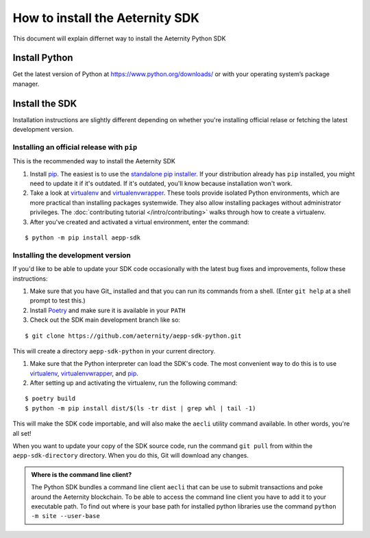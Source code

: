 ================================
How to install the Aeternity SDK
================================

This document will explain differnet way to install the Aeternity Python SDK


Install Python
==============

Get the latest version of Python at https://www.python.org/downloads/ or with your operating system’s package manager.


Install the SDK
===============

Installation instructions are slightly different depending on whether you're
installing official relase or fetching the latest development version.

.. _installing-official-release:

Installing an official release with ``pip``
-------------------------------------------

This is the recommended way to install the Aeternity SDK

#. Install pip_. The easiest is to use the `standalone pip installer`_. If your
   distribution already has ``pip`` installed, you might need to update it if
   it's outdated. If it's outdated, you'll know because installation won't
   work.

#. Take a look at virtualenv_ and virtualenvwrapper_. These tools provide
   isolated Python environments, which are more practical than installing
   packages systemwide. They also allow installing packages without
   administrator privileges. The :doc:`contributing tutorial
   </intro/contributing>` walks through how to create a virtualenv.

#. After you've created and activated a virtual environment, enter the command:

::

        $ python -m pip install aepp-sdk

.. _pip: https://pip.pypa.io/
.. _virtualenv: https://virtualenv.pypa.io/
.. _virtualenvwrapper: https://virtualenvwrapper.readthedocs.io/en/latest/
.. _standalone pip installer: https://pip.pypa.io/en/latest/installing/#installing-with-get-pip-py

.. _installing-distribution-package:


Installing the development version
----------------------------------

If you'd like to be able to update your SDK code occasionally with the
latest bug fixes and improvements, follow these instructions:

#. Make sure that you have Git_ installed and that you can run its commands
   from a shell. (Enter ``git help`` at a shell prompt to test this.)

#. Install Poetry_ and make sure it is available in your ``PATH``


#. Check out the SDK main development branch like so:

::

        $ git clone https://github.com/aeternity/aepp-sdk-python.git

This will create a directory ``aepp-sdk-python`` in your current directory.

#. Make sure that the Python interpreter can load the SDK's code. The most
   convenient way to do this is to use virtualenv_, virtualenvwrapper_, and
   pip_. 

#. After setting up and activating the virtualenv, run the following command:

::

        $ poetry build 
        $ python -m pip install dist/$(ls -tr dist | grep whl | tail -1)

This will make the SDK code importable, and will also make the
``aecli`` utility command available. In other words, you're all set!

.. _Poetry: https://poetry.eustace.io/

When you want to update your copy of the SDK source code, run the command
``git pull`` from within the ``aepp-sdk-directory`` directory. When you do this, Git will
download any changes.


.. admonition:: Where is the command line client?

    The Python SDK bundles a command line client ``aecli`` that can be use to submit 
    transactions and poke around the Aeternity blockchain. 
    To be able to access the command line client you have to add it to your executable 
    path. To find out where is your base path for installed python libraries use the command
    ``python -m site --user-base``


